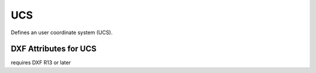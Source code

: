 UCS
====

.. class:: UCS

Defines an user coordinate system (UCS).

DXF Attributes for UCS
----------------------

.. attribute:: UCS.dxf.handle

.. attribute:: UCS.dxf.owner

requires DXF R13 or later

.. attribute:: UCS.dxf.name

.. attribute:: UCS.dxf.flags

.. attribute:: UCS.dxf.origin

.. attribute:: UCS.dxf.xaxis

.. attribute:: UCS.dxf.yaxis
